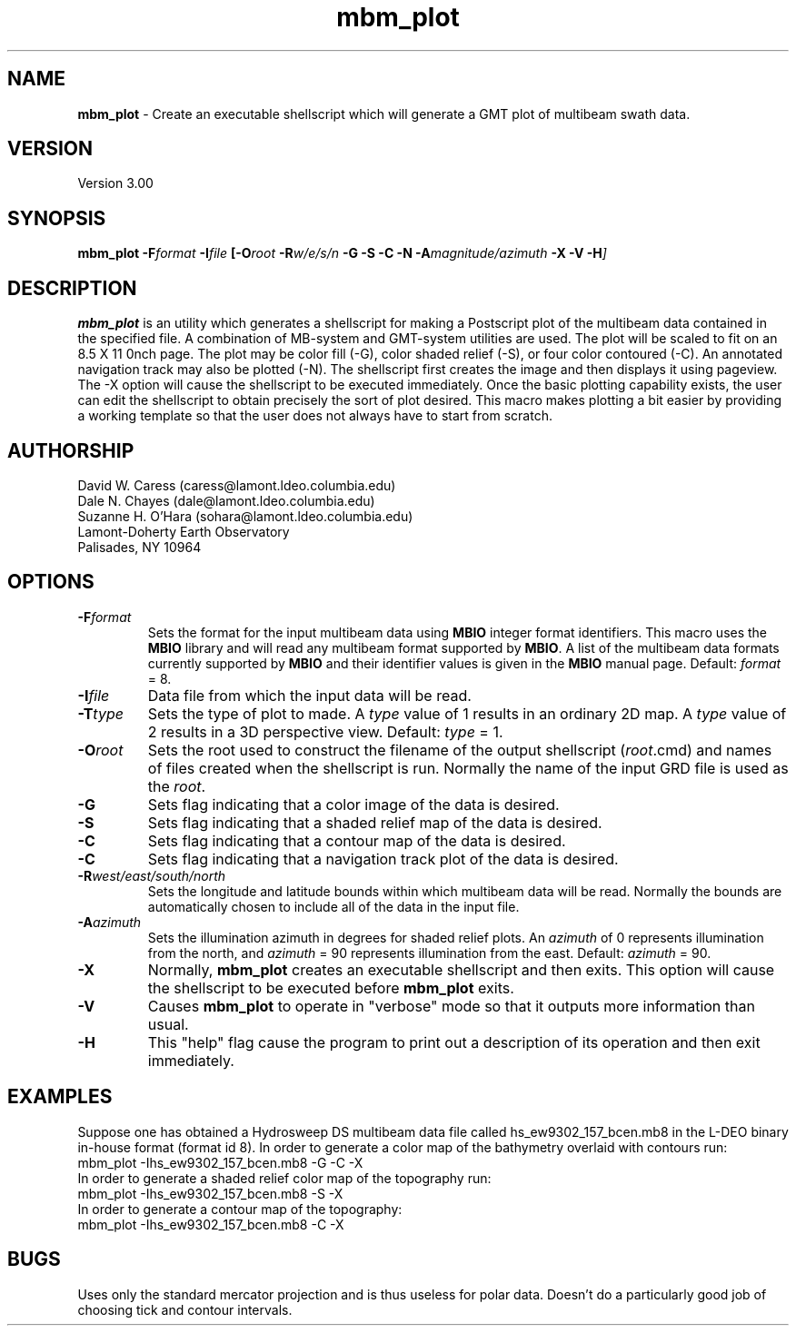 .TH mbm_plot 1 "18 June 1993"
.SH NAME
\fBmbm_plot\fP - Create an executable shellscript which will generate
a GMT plot of multibeam swath data.

.SH VERSION
Version 3.00

.SH SYNOPSIS
\fBmbm_plot\fP \fB-F\fIformat \fB-I\fIfile \fP[\fB-O\fIroot \fB-R\fIw/e/s/n \fB-G -S -C -N -A\fImagnitude/azimuth\fB -X -V -H\fP]

.SH DESCRIPTION
\fBmbm_plot\fP is an utility which generates a shellscript for making
a Postscript plot of the multibeam data contained in the specified file.  
A combination of MB-system and GMT-system utilities are used.
The plot will be scaled to fit on an 8.5 X 11 \ninch page.  The plot 
may be color fill (-G), color shaded relief (-S), or four color 
contoured (-C).  An annotated navigation track may also be plotted (-N).
The shellscript first creates the image and then displays it using 
pageview. The -X option will cause the shellscript to be executed 
immediately.  Once the basic plotting capability exists, the user
can edit the shellscript to obtain precisely the sort of plot desired.
This macro makes plotting a bit easier by providing a working template
so that the user does not always have to start from scratch.

.SH AUTHORSHIP
David W. Caress (caress@lamont.ldeo.columbia.edu)
.br
Dale N. Chayes (dale@lamont.ldeo.columbia.edu)
.br
Suzanne H. O'Hara (sohara@lamont.ldeo.columbia.edu)
.br
Lamont-Doherty Earth Observatory
.br
Palisades, NY 10964

.SH OPTIONS
.TP
.B \fB-F\fIformat\fP
Sets the format for the input multibeam data using 
\fBMBIO\fP integer format identifiers. 
This macro uses the \fBMBIO\fP library and will read any multibeam
format supported by \fBMBIO\fP. A list of the multibeam data formats
currently supported by \fBMBIO\fP and their identifier values
is given in the \fBMBIO\fP manual page.
Default: \fIformat\fP = 8.
.TP
.B \fB-I\fIfile\fP
Data file from which the input data will be read.
.TP
.B \fB-T\fItype\fP
Sets the type of plot to made.  A \fItype\fP value of 1 results in
an ordinary 2D map.  A \fItype\fP value of 2 results in a 3D perspective
view.  Default: \fItype\fP = 1.
.TP
.B \fB-O\fIroot\fP
Sets the root used to construct the filename of the output shellscript
(\fIroot\fP.cmd) and names of files created when the shellscript is 
run.  Normally the 
name of the input GRD file is used as the \fIroot\fP. 
.TP
.B \fB-G\fP
Sets flag indicating that a color image of the data is desired.
.TP
.B \fB-S\fP
Sets flag indicating that a shaded relief map of the data is desired.
.TP
.B \fB-C\fP
Sets flag indicating that a contour map of the data is desired.
.TP
.B \fB-C\fP
Sets flag indicating that a navigation track plot of the data is desired.
.TP
.B \fB-R\fIwest/east/south/north\fP
Sets the longitude and latitude bounds within which multibeam 
data will be read. Normally the bounds are automatically chosen
to include all of the data in the input file. 
.TP
.B \fB-A\fIazimuth\fP
Sets the illumination azimuth in degrees for shaded relief plots.  
An \fIazimuth\fP
of 0 represents illumination from the north, and \fIazimuth\fP = 90
represents illumination from the east.  Default: \fIazimuth\fP = 90.
.TP
.B \fB-X\fP
Normally, \fBmbm_plot\fP creates an executable shellscript and
then exits.  This option will cause the shellscript to be executed
before \fBmbm_plot\fP exits.
.TP
.B \fB-V\fP
Causes \fBmbm_plot\fP to operate in "verbose" mode so that it outputs
more information than usual.
.TP
.B \fB-H\fP
This "help" flag cause the program to print out a description
of its operation and then exit immediately.

.SH EXAMPLES
Suppose one has obtained a Hydrosweep DS multibeam data file 
called hs_ew9302_157_bcen.mb8 in the
L-DEO binary in-house format (format id 8). In order to generate a 
color map of the bathymetry overlaid with
contours run:
.br
	mbm_plot -Ihs_ew9302_157_bcen.mb8 -G -C -X
.br
In order to generate a shaded relief color map of the topography run:
.br
	mbm_plot -Ihs_ew9302_157_bcen.mb8 -S -X
.br
In order to generate a contour map of the topography:
.br
	mbm_plot -Ihs_ew9302_157_bcen.mb8 -C -X

.SH BUGS
Uses only the standard mercator projection and is thus useless for
polar data.  Doesn't do a particularly good job of choosing tick
and contour intervals.



